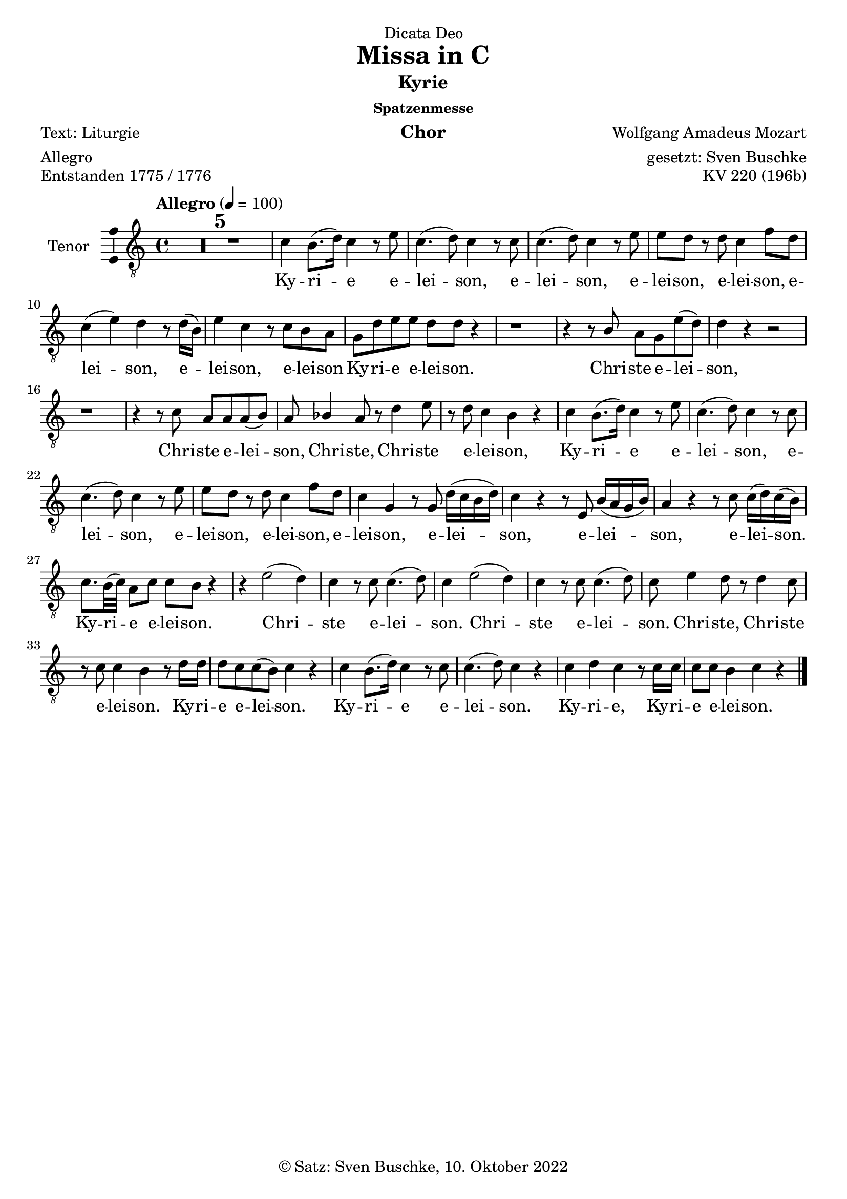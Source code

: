 \version "2.22.2"
\language "english"

\header {
  dedication = "Dicata Deo"
  title = "Missa in C"
  subtitle = "Kyrie"
  subsubtitle = "Spatzenmesse"
  instrument = "Chor"
  composer = "Wolfgang Amadeus Mozart"
  arranger = "gesetzt: Sven Buschke"
  poet = "Text: Liturgie"
  meter = "Allegro"
  piece = "Entstanden 1775 / 1776"
  opus = "KV 220 (196b)"
  copyright = "© Satz: Sven Buschke, 10. Oktober 2022"
  tagline = "Rock me Amadeus"
}

\paper {
  #(set-paper-size "a4")
}

\layout {
  \context {
    \Voice
    \consists "Melody_engraver"
    \override Stem #'neutral-direction = #'()
  }
}

global = {
  \compressEmptyMeasures
  \key c \major
  \time 4/4
  \tempo "Allegro" 4=100
}

%%%%%%%%%%%%%%%%%%%%%%%%%%%%%%%%%%%%%%%%%%%%%%%%%%%%%%%%%%%%%%%%%%%%%%%%%%%%%%%%%%%
%%%%%%%%%%%%%%%%%%%%%%%%%%%%%%%%%%%%%%%%%%%%%%%%%%%%%%%%%%%%%%%%%%%%%%%%%%%%%%%%%%%
%%%%%%%%%%%%%%%%%%%%%%%%%%%%%%%%%%%%%%%%%%%%%%%%%%%%%%%%%%%%%%%%%%%%%%%%%%%%%%%%%%%
%                                      1. Kyrie
%%%%%%%%%%%%%%%%%%%%%%%%%%%%%%%%%%%%%%%%%%%%%%%%%%%%%%%%%%%%%%%%%%%%%%%%%%%%%%%%%%%
%%%%%%%%%%%%%%%%%%%%%%%%%%%%%%%%%%%%%%%%%%%%%%%%%%%%%%%%%%%%%%%%%%%%%%%%%%%%%%%%%%%
%%%%%%%%%%%%%%%%%%%%%%%%%%%%%%%%%%%%%%%%%%%%%%%%%%%%%%%%%%%%%%%%%%%%%%%%%%%%%%%%%%%

globalA = {
  \compressEmptyMeasures
  \key c \major
  \time 4/4
  \tempo "Allegro" 4=100
}

scoreATrumpetBb = \relative c'' {
  \globalA
  \transposition bf
  % Music follows here.

}

scoreATimpani = \relative c {
  \globalA
  % Music follows here.

}

scoreATromboneI = \relative c {
  \globalA
  % Music follows here.

}

scoreATromboneII = \relative c {
  \globalA
  % Music follows here.

}

scoreATromboneIII = \relative c {
  \globalA
  % Music follows here.

}

scoreAViolinI = \relative c'' {
  \globalA
  % Music follows here.

}

scoreAViolinII = \relative c'' {
  \globalA
  % Music follows here.

}

scoreASoprano = \relative c'' {
  \globalA
  % Music follows here.

}

scoreAAlto = \relative c' {
  \globalA
  % Music follows here.

}

scoreATenor = \relative c' {
  \globalA
  % Music follows here.

  R1*5|

  c4 b8.( d16) c4 r8 e|
  c4.( d8) c4 r8 c|
  c4.( d8) c4 r8 e|
  e d r d c4 f8 d|
  c4( e) d r8 d16( b)|
  e4 c r8 c b a|
  g d' e e d d r4|
  r1|
  r4 r8 b a g e'( d)|
  d4 r r2|
  r1|
  r4 r8 c a a a( b)|
  a bf4 a8 r d4 e8|
  r d c4 b r|
  c b8.( d16) c4 r8 e|
  c4.( d8) c4 r8 c|
  c4.( d8) c4 r8 e|
  e d r d c4 f8 d|
  c4 g r8 g d'16( c b d)|
  c4 r r8 e,8 b'16( a g b)|
  a4 r r8 c c16( d) c( b)|
  c8. b32( c) a8 c c b r4|
  r e2( d4)|
  c r8 c c4.( d8)|
  c4 e2(d4)|
  c4 r8 c c4.( d8)|
  c e4 d8 r d4 c8|
  r8 c c4 b r8 d16 d|
  d8 c c( b) c4 r|
  c4 b8.( d16) c4 r8 c|
  c4.( d8) c4 r|
  c d c r8 c16 c|
  c8 c b4 c r|
  \bar "|."
}

scoreABass = \relative c {
  \globalA
  % Music follows here.

}

scoreASopranoVerse = \lyricmode {
  % Lyrics follow here.

}

scoreAAltoVerse = \lyricmode {
  % Lyrics follow here.

}

scoreATenorVerse = \lyricmode {
  % Lyrics follow here.
  Ky -- ri -- e e -- lei -- son,
  e -- lei -- son, e -- lei -- son,
  e -- lei -- son, e -- lei -- son,
  e -- lei -- son, e -- lei -- son
  Ky -- ri -- e e -- lei -- son.
  Chri -- ste e -- lei -- son, Chri -- ste e -- lei -- son, 
  Chri -- ste, Chri -- ste e -- lei -- son, 
  Ky -- ri -- e e -- lei -- son, e -- lei -- son, e -- lei -- son, e -- lei -- son, e -- lei -- son,
  e -- lei -- son, e -- lei -- son,
  e -- lei -- son.
  Ky -- ri -- e e -- lei -- son.
  Chri -- ste e -- lei -- son.
  Chri -- ste e -- lei -- son.
  Chri -- ste, Chri -- ste e -- lei -- son.
  Ky -- ri -- e e -- lei -- son.
  Ky -- ri -- e e -- lei -- son.
  Ky -- ri -- e, Ky -- ri -- e e -- lei -- son.
}

scoreABassVerse = \lyricmode {
  % Lyrics follow here.

}

scoreAPianoReduction = \new PianoStaff \with {
  fontSize = #-1
  \override StaffSymbol #'staff-space = #(magstep -1)
} <<
  \new Staff \with {
    \consists "Mark_engraver"
    \consists "Metronome_mark_engraver"
    \remove "Staff_performer"
  } {
    #(set-accidental-style 'piano)
    <<
      \scoreASoprano \\
      \scoreAAlto
    >>
  }
  \new Staff \with {
    \remove "Staff_performer"
  } {
    \clef bass
    #(set-accidental-style 'piano)
    <<
      \scoreATenor \\
      \scoreABass
    >>
  }
>>

scoreARehearsalMidi = #
(define-music-function
 (parser location name midiInstrument lyrics) (string? string? ly:music?)
 #{
   \unfoldRepeats <<
     \new Staff = "soprano" \new Voice = "soprano" { \scoreASoprano }
     \new Staff = "alto" \new Voice = "alto" { \scoreAAlto }
     \new Staff = "tenor" \new Voice = "tenor" { \scoreATenor }
     \new Staff = "bass" \new Voice = "bass" { \scoreABass }
     \context Staff = $name {
       \set Score.midiMinimumVolume = #0.5
       \set Score.midiMaximumVolume = #0.5
       \set Score.tempoWholesPerMinute = #(ly:make-moment 100 4)
       \set Staff.midiMinimumVolume = #0.8
       \set Staff.midiMaximumVolume = #1.0
       \set Staff.midiInstrument = $midiInstrument
     }
     \new Lyrics \with {
       alignBelowContext = $name
     } \lyricsto $name $lyrics
   >>
 #})

claveA = {\new DrumStaff <<
  \drummode {\globalA
    << {
         hh8 cl hh cl hh cl hh cl
    } \\ {
      bd4 sn4 sn4 sn4
    } >>
  }
>>
}

scoreAChoirPart = <<
    \new Staff \with {
      midiInstrument = "choir aahs"
      instrumentName = "Tenor"
      \consists "Ambitus_engraver"
    } { \clef "treble_8" \scoreATenor }
    \addlyrics { \scoreATenorVerse }
>>

\bookpart {
  \score {
%    {
%      \claveA
      \scoreAChoirPart
%    }
    \layout { }
%    \midi { }
  }
  \score {
    {
      \claveA
      \scoreAChoirPart
    }
%    \layout { }
    \midi { }
  }
}

% Rehearsal MIDI files:
\book {
  \bookOutputSuffix "soprano"
  \score {
    \scoreARehearsalMidi "soprano" "soprano sax" \scoreASopranoVerse
    \midi { }
  }
}

\book {
  \bookOutputSuffix "alto"
  \score {
    \scoreARehearsalMidi "alto" "soprano sax" \scoreAAltoVerse
    \midi { }
  }
}

\book {
  \bookOutputSuffix "tenor"
  \score {
    \scoreARehearsalMidi "tenor" "tenor sax" \scoreATenorVerse
    \midi { }
  }
}

\book {
  \bookOutputSuffix "bass"
  \score {
    \scoreARehearsalMidi "bass" "tenor sax" \scoreABassVerse
    \midi { }
  }
}

%%%%%%%%%%%%%%%%%%%%%%%%%%%%%%%%%%%%%%%%%%%%%%%%%%%%%%%%%%%%%%%%%%%%%%%%%%%%%%%%%%%
%%%%%%%%%%%%%%%%%%%%%%%%%%%%%%%%%%%%%%%%%%%%%%%%%%%%%%%%%%%%%%%%%%%%%%%%%%%%%%%%%%%
%%%%%%%%%%%%%%%%%%%%%%%%%%%%%%%%%%%%%%%%%%%%%%%%%%%%%%%%%%%%%%%%%%%%%%%%%%%%%%%%%%%
%                                      2. Gloria
%%%%%%%%%%%%%%%%%%%%%%%%%%%%%%%%%%%%%%%%%%%%%%%%%%%%%%%%%%%%%%%%%%%%%%%%%%%%%%%%%%%
%%%%%%%%%%%%%%%%%%%%%%%%%%%%%%%%%%%%%%%%%%%%%%%%%%%%%%%%%%%%%%%%%%%%%%%%%%%%%%%%%%%
%%%%%%%%%%%%%%%%%%%%%%%%%%%%%%%%%%%%%%%%%%%%%%%%%%%%%%%%%%%%%%%%%%%%%%%%%%%%%%%%%%%

globalB = {
  \compressEmptyMeasures
  \key c \major
  \time 3/4
  \tempo "Allegro" 4=100
}


scoreBTrumpetBb = \relative c'' {
  \globalB
  \transposition bf
  % Music follows here.

}

scoreBTimpani = \relative c {
  \globalB
  % Music follows here.

}

scoreBTromboneI = \relative c {
  \globalB
  % Music follows here.

}

scoreBTromboneII = \relative c {
  \globalB
  % Music follows here.

}

scoreBTromboneIII = \relative c {
  \globalB
  % Music follows here.

}

scoreBViolinI = \relative c'' {
  \globalB
  % Music follows here.

}

scoreBViolinII = \relative c'' {
  \globalB
  % Music follows here.

}

scoreBSoprano = \relative c'' {
  \globalB
  % Music follows here.

}

scoreBAlto = \relative c' {
  \globalB
  % Music follows here.

}

scoreBTenor = \relative c' {
  \globalB
  % Music follows here.
  e2 e4|
  b2 f'4|
  e r r|
  a,( b) b|
  c8. b16 c4 r|
  c2 c4|
  c4.( g8) c( e)|
  e2( d4)|
  c r r
  R2.*8
  a4. 8 4|
  d4. 8 4|
  d b r|
  c2 b4|
  a d d|
  g,8 b e4( d)|
  d r r|
  R2.*14
  r4 r e
  a,2.|
  g4 r e'|
  c2.|
  b4 r r|
  b ds e|
  e ds r|
  r b\p fs|
  g fs r|
  r a e|
  f e r|
  r d g|
  e2 b'4~|
  b a2|
  a4 r d\f|
  g,2.|
  f4 r d'|
  g,2.|
  g4 r r|
  b c d|
  c c r|
  r2.|
  a4. 8 4|
  r2.|
  b4. 8 4|
  r c4.\p g8|
  4. bf8 4~|
  8 8 a2|
  g4 r d'\f|
  bf2.|
  4 r bf|
  b2~ 8. 16|
  c4 r r|
  c4 8. 16 4|
  4 b r|
  r g\p d|
  ef d r|
  r c' g|
  af g r|
  bf2 4|
  af2 c4|
  ef2.|
  d4 r r|
  R2.*12
  e4\f 4 4|
  b4. f'8 8 8|
  e4. c8 4|
  2 4|
  4.(g8) c(e)|
  2(d4)|
  c r b|
  c r g|
  a r e'|
  d e(d)|
  c r r|
  r2.|
  r4 c c8( f)|
  e( d c b c d)|
  e4 r r|
  d b r|
  b b r|
  b b r|
  c8 8 4( b)|
  c r r
  \bar "|."
}

scoreBBass = \relative c {
  \globalB
  % Music follows here.

}

scoreBSopranoVerse = \lyricmode {
  % Lyrics follow here.

}

scoreBAltoVerse = \lyricmode {
  % Lyrics follow here.

}

scoreBTenorVerse = \lyricmode {
  % Lyrics follow here.
  Et in ter -- ra pax, pax ho -- mi -- ni -- bus bo -- nae vo -- lun -- ta -- tis.
  Gra -- ti -- as a -- gi -- mus ti -- bi pro -- pter ma -- gnam glo -- ri -- am tu -- am.
  Qui tol -- lis pec -- ca -- ta, pec -- ca -- ta, mun -- di, mi -- se -- re -- re, mi -- se -- re -- re, mi -- se -- re -- re no -- bis.
  Qui tol -- lis pec -- ca -- ta, pec -- ca -- ta  mun -- di,
  sus -- ci -- pe, sus -- ci -- pe de -- pre -- ca -- ti -- o -- nem no -- stram.
  Qui se -- des ad dex -- te -- ram, ad dex -- te -- ram Pa -- tris, mi -- se -- re, mi -- se -- re -- re -- re,
  mi -- se -- re -- re no -- bis.  
  Cum Sanc -- to Spi -- ri -- tu:
  in glo -- ri -- a De -- i Pa -- tris. A -- men,
  a -- men, a -- men, a -- men,
  a -- men,
  a -- men,
  a -- men,
  a -- men,
  a -- men,
  a -- men,
  a -- men,
  a -- men.
}

scoreBBassVerse = \lyricmode {
  % Lyrics follow here.

}

scoreBPianoReduction = \new PianoStaff \with {
  fontSize = #-1
  \override StaffSymbol #'staff-space = #(magstep -1)
} <<
  \new Staff \with {
    \consists "Mark_engraver"
    \consists "Metronome_mark_engraver"
    \remove "Staff_performer"
  } {
    #(set-accidental-style 'piano)
    <<
      \scoreBSoprano \\
      \scoreBAlto
    >>
  }
  \new Staff \with {
    \remove "Staff_performer"
  } {
    \clef bass
    #(set-accidental-style 'piano)
    <<
      \scoreBTenor \\
      \scoreBBass
    >>
  }
>>

scoreBRehearsalMidi = #
(define-music-function
 (parser location name midiInstrument lyrics) (string? string? ly:music?)
 #{
   \unfoldRepeats <<
     \new Staff = "soprano" \new Voice = "soprano" { \scoreBSoprano }
     \new Staff = "alto" \new Voice = "alto" { \scoreBAlto }
     \new Staff = "tenor" \new Voice = "tenor" { \scoreBTenor }
     \new Staff = "bass" \new Voice = "bass" { \scoreBBass }
     \context Staff = $name {
       \set Score.midiMinimumVolume = #0.5
       \set Score.midiMaximumVolume = #0.5
       \set Score.tempoWholesPerMinute = #(ly:make-moment 100 4)
       \set Staff.midiMinimumVolume = #0.8
       \set Staff.midiMaximumVolume = #1.0
       \set Staff.midiInstrument = $midiInstrument
     }
     \new Lyrics \with {
       alignBelowContext = $name
     } \lyricsto $name $lyrics
   >>
 #})

scoreBBcMusic = \relative c {
  \globalB
  % Music follows here.

}

scoreBBcFigures = \figuremode {
  \globalB
  \override Staff.BassFigureAlignmentPositioning #'direction = #DOWN
  % Figures follow here.

}

scoreBFigBass = \figuremode {
  \globalB
  % Figures follow here.

}

scoreBTrumpetBbPart = \new Staff \with {
  instrumentName = "Trompete in B"
  midiInstrument = "trumpet"
} \scoreBTrumpetBb

scoreBTimpaniPart = \new Staff \with {
  instrumentName = "Pauken"
  midiInstrument = "timpani"
} { \clef bass \scoreBTimpani }

scoreBTromboneIPart = \new Staff \with {
  instrumentName = "Posaune I"
  midiInstrument = "trombone"
} { \clef bass \scoreBTromboneI }

scoreBTromboneIIPart = \new Staff \with {
  instrumentName = "Posaune II"
  midiInstrument = "trombone"
} { \clef bass \scoreBTromboneII }

scoreBTromboneIIIPart = \new Staff \with {
  instrumentName = "Posaune III"
  midiInstrument = "trombone"
} { \clef bass \scoreBTromboneIII }

scoreBViolinIPart = \new Staff \with {
  instrumentName = "Violine I"
  midiInstrument = "violin"
} \scoreBViolinI

scoreBViolinIIPart = \new Staff \with {
  instrumentName = "Violine II"
  midiInstrument = "violin"
} \scoreBViolinII

scoreBChoirPart = <<
%   \new ChoirStaff <<
%     \new Staff \with {
%       midiInstrument = "choir aahs"
%       instrumentName = "Sopran"
%       \consists "Ambitus_engraver"
%     } { \scoreBSoprano }
%     \addlyrics { \scoreBSopranoVerse }
%     \new Staff \with {
%       midiInstrument = "choir aahs"
%       instrumentName = "Alt"
%       \consists "Ambitus_engraver"
%     } { \scoreBAlto }
%     \addlyrics { \scoreBAltoVerse }
    \new Staff \with {
      midiInstrument = "choir aahs"
      instrumentName = "Tenor"
      \consists "Ambitus_engraver"
    } { \clef "treble_8" \scoreBTenor }
    \addlyrics { \scoreBTenorVerse }
%     \new Staff \with {
%       midiInstrument = "choir aahs"
%       instrumentName = "Bass"
%       \consists "Ambitus_engraver"
%     } { \clef bass \scoreBBass }
%     \addlyrics { \scoreBBassVerse }
%   >>
%   \scoreBPianoReduction
>>

scoreBBassoContinuoPart = <<
  \new Staff \with {
    instrumentName = "Basso Continuo"
    midiInstrument = "cello"
  } { \clef bass \scoreBBcMusic }
  \new FiguredBass \scoreBBcFigures
>>

scoreBBassFiguresPart = \new FiguredBass \scoreBFigBass

claveB = {\new DrumStaff <<
  \drummode {\globalB
    << {
         hh8 cl hh cl hh cl
    } \\ {
      bd4 sn4 sn4 
    } >>
  }
>>
}

\bookpart {
\header {
  subtitle = "Gloria"
  meter = "ABC"
}
  \score {
%    {
%      \claveB
    <<
%       \scoreBTrumpetBbPart
%       \scoreBTimpaniPart
%       \scoreBTromboneIPart
%       \scoreBTromboneIIPart
%       \scoreBTromboneIIIPart
%       \scoreBViolinIPart
%       \scoreBViolinIIPart
      \scoreBChoirPart
%       \scoreBBassoContinuoPart
%       \scoreBBassFiguresPart
    >>
%    }
    \layout { }
%    \midi { }
  }
  \score {
    {
      \claveB
    <<
%       \scoreBTrumpetBbPart
%       \scoreBTimpaniPart
%       \scoreBTromboneIPart
%       \scoreBTromboneIIPart
%       \scoreBTromboneIIIPart
%       \scoreBViolinIPart
%       \scoreBViolinIIPart
      \scoreBChoirPart
%       \scoreBBassoContinuoPart
%       \scoreBBassFiguresPart
    >>
    }
%    \layout { }
    \midi { }
  }
}

% Rehearsal MIDI files:
\book {
  \bookOutputSuffix "soprano"
  \score {
    \scoreBRehearsalMidi "soprano" "soprano sax" \scoreBSopranoVerse
    \midi { }
  }
}

\book {
  \bookOutputSuffix "alto"
  \score {
    \scoreBRehearsalMidi "alto" "soprano sax" \scoreBAltoVerse
    \midi { }
  }
}

\book {
  \bookOutputSuffix "tenor"
  \score {
    \scoreBRehearsalMidi "tenor" "tenor sax" \scoreBTenorVerse
    \midi { }
  }
}

\book {
  \bookOutputSuffix "bass"
  \score {
    \scoreBRehearsalMidi "bass" "tenor sax" \scoreBBassVerse
    \midi { }
  }
}

%%%%%%%%%%%%%%%%%%%%%%%%%%%%%%%%%%%%%%%%%%%%%%%%%%%%%%%%%%%%%%%%%%%%%%%%%%%%%%%%%%%
%%%%%%%%%%%%%%%%%%%%%%%%%%%%%%%%%%%%%%%%%%%%%%%%%%%%%%%%%%%%%%%%%%%%%%%%%%%%%%%%%%%
%%%%%%%%%%%%%%%%%%%%%%%%%%%%%%%%%%%%%%%%%%%%%%%%%%%%%%%%%%%%%%%%%%%%%%%%%%%%%%%%%%%
%                                      3. Credo
%%%%%%%%%%%%%%%%%%%%%%%%%%%%%%%%%%%%%%%%%%%%%%%%%%%%%%%%%%%%%%%%%%%%%%%%%%%%%%%%%%%
%%%%%%%%%%%%%%%%%%%%%%%%%%%%%%%%%%%%%%%%%%%%%%%%%%%%%%%%%%%%%%%%%%%%%%%%%%%%%%%%%%%
%%%%%%%%%%%%%%%%%%%%%%%%%%%%%%%%%%%%%%%%%%%%%%%%%%%%%%%%%%%%%%%%%%%%%%%%%%%%%%%%%%%

globalC = {
  \compressEmptyMeasures
  \key c \major
  \time 4/4
  \tempo "Allegro" 4=100
}

scoreCTrumpetBb = \relative c'' {
  \globalC
  \transposition bf
  % Music follows here.

}

scoreCTimpani = \relative c {
  \globalC
  % Music follows here.

}

scoreCTromboneI = \relative c {
  \globalC
  % Music follows here.

}

scoreCTromboneII = \relative c {
  \globalC
  % Music follows here.

}

scoreCTromboneIII = \relative c {
  \globalC
  % Music follows here.

}

scoreCViolinI = \relative c'' {
  \globalC
  % Music follows here.

}

scoreCViolinII = \relative c'' {
  \globalC
  % Music follows here.

}

scoreCSoprano = \relative c'' {
  \globalC
  % Music follows here.

}

scoreCAlto = \relative c' {
  \globalC
  % Music follows here.

}

scoreCTenor = \relative c' {
  \globalC
  % Music follows here.
  R1*2
  e4\f 8 8 c4 4|
  c4 e8 8 d d b4|
  c8 e c4 d r|
  r8 c4 8 d8 16 16 8. 16|
  8 4 8 8 8 8. 16|
  4 r r r|
  R1*4
  d4\f 8 8 a4 8 8|
  b 8 8 8. 16 c4 8 8|
  4 8 8 8 8 4|
  4 r r2|
  R1*2
  r2 r4 r8 c|
  4 a8 8 c8. 16 e8 8|
  a, d8 4 c8 e c4|
  d r8 b c4 b8 8|
  a4 c8 8 a f r e'|
  c a r d c4( b)|
  c r r2|
  R1*3
  r2 r4 b8\f 8|
  bf4 g c8. 16 d8 d|
  e4 e r8 d d8. 16|
  8 8 b b a4\p fs|
  e4 c' fs, g8( a)|
  b4. a8 g4 r|
  \bar "||"
  \tempo "Allegro" 4=100
  r8 e'8 8 8 c4 c|
  8 16 16 e4 d8 8 b4|
  c8 e c4 d b8 8|
  c4 e8 c d d8 4|
  4 r8 d8 8 16 16 4|
  4 r4 r8 e d8. 16|
  c8 8 8 8 b4 r8 ds|
  e8 16 16 8 b8 8 8 r4|
  e2 b4 r|
  r2 r4 as\p|
  b4. 8 4 8\f 8|
  4 8 8 c c b4|
  c r c r|
  d r8 b c c b4|
  c4 r4 r2|
  R1*7
  r4 r8 d8 4 a|
  gs b r8 b d d|
  c8. 16 4 r8 c c c|
  8. a16 8 8 b8. e16 4|
  r8 e8 8. 16 4 r8 e|
  d8 8 4 4 r|
  r8 c4 8 8 d e d|
  c e c4 d r|
  r8 c4 8 d4 4|
  8. 16 8 8 8 b8 r4|
  d2\p c|
  c b4 r|
  r8 g\f e'4 c 8 8 8 8|
  8. 16 g4 d' d|
  c8 e c4 d r8 b|
  c4 r8 b a4 r8 c(|
  a) f r e'( c )a d4|
  c b c d8 d|
  c4(b) c b|
  c d e r
  \bar "|."
}

scoreCBass = \relative c {
  \globalC
  % Music follows here.

}

scoreCSopranoVerse = \lyricmode {
  % Lyrics follow here.

}

scoreCAltoVerse = \lyricmode {
  % Lyrics follow here.

}

scoreCTenorVerse = \lyricmode {
  % Lyrics follow here.
  Pa -- trem om -- ni -- po -- ten -- tem, fac -- to -- rem cae -- li et ter -- rae,
  vi -- si -- bi -- li -- um om -- ni -- um et in -- vi -- si -- bi -- li -- um.
    
  De -- um de De -- o, Lu -- men de Lu -- mi -- ne,
  De -- um ver -- um de De -- o ve -- ro,
  
  Qui prop -- ter nos ho -- mi -- nes et pro -- pter no -- stram sa -- lu -- tem
  de -- scen -- dit
  de -- scen -- dit 
  de -- scen -- dit 
  de -- scen -- dit 
  de cae -- lis.
  
  Cru -- ci -- fi -- xus et -- i -- am pro no -- bis, sub Pon -- ti -- o Pi -- la -- to pas -- sus,
  pas -- sus 
  et se -- pul -- tus est.

  Et re -- sur -- re -- xit ter -- ti -- a di -- e, se -- cun -- dum Scrip -- tu -- ras.

  Et a -- scen -- dit in cae -- lum,
  se -- det ad dex -- te -- ram Pa -- tris.
  
  Et i -- te -- rum ven -- tu -- rus est cum glo -- ri -- a, iu -- di -- ca -- re vi -- vos et mor -- tu -- os,
  cu -- ius reg -- ni non e -- rit fi -- nis,
  non, non, non e -- rit fi -- nis.
  
  Et un -- am, san -- ctam,
  san -- ctam
  ca -- tho -- li -- cam et a -- po -- sto -- li -- cam Ec -- cle -- si -- am.
  
  Con -- fi -- te -- or un -- um bap -- ti -- sma in re -- mis -- si -- o -- nem pec -- ca -- to -- rum.
  Et ex -- spec -- to re -- sur -- rec -- ti -- o -- nem mor -- tu -- o -- rum.

  Et vit -- am ven -- tu -- ri sae -- cu -- li.
  
  A -- men,
  a -- men,
  a -- men,
  a -- men,
  a -- men,
  a -- men,
  a -- men,
  a -- men,
  a -- men,
  a -- men,
  a -- men,
  a -- men,
  a -- men.
}

scoreCBassVerse = \lyricmode {
  % Lyrics follow here.

}

scoreCPianoReduction = \new PianoStaff \with {
  fontSize = #-1
  \override StaffSymbol #'staff-space = #(magstep -1)
} <<
  \new Staff \with {
    \consists "Mark_engraver"
    \consists "Metronome_mark_engraver"
    \remove "Staff_performer"
  } {
    #(set-accidental-style 'piano)
    <<
      \scoreCSoprano \\
      \scoreCAlto
    >>
  }
  \new Staff \with {
    \remove "Staff_performer"
  } {
    \clef bass
    #(set-accidental-style 'piano)
    <<
      \scoreCTenor \\
      \scoreCBass
    >>
  }
>>

scoreCRehearsalMidi = #
(define-music-function
 (parser location name midiInstrument lyrics) (string? string? ly:music?)
 #{
   \unfoldRepeats <<
     \new Staff = "soprano" \new Voice = "soprano" { \scoreCSoprano }
     \new Staff = "alto" \new Voice = "alto" { \scoreCAlto }
     \new Staff = "tenor" \new Voice = "tenor" { \scoreCTenor }
     \new Staff = "bass" \new Voice = "bass" { \scoreCBass }
     \context Staff = $name {
       \set Score.midiMinimumVolume = #0.5
       \set Score.midiMaximumVolume = #0.5
       \set Score.tempoWholesPerMinute = #(ly:make-moment 100 4)
       \set Staff.midiMinimumVolume = #0.8
       \set Staff.midiMaximumVolume = #1.0
       \set Staff.midiInstrument = $midiInstrument
     }
     \new Lyrics \with {
       alignBelowContext = $name
     } \lyricsto $name $lyrics
   >>
 #})

scoreCBcMusic = \relative c {
  \global
  % Music follows here.

}

scoreCBcFigures = \figuremode {
  \globalC
  \override Staff.BassFigureAlignmentPositioning #'direction = #DOWN
  % Figures follow here.

}

scoreCFigBass = \figuremode {
  \globalC
  % Figures follow here.

}

scoreCTrumpetBbPart = \new Staff \with {
  instrumentName = "Trompete in B"
  midiInstrument = "trumpet"
} \scoreCTrumpetBb

scoreCTimpaniPart = \new Staff \with {
  instrumentName = "Pauken"
  midiInstrument = "timpani"
} { \clef bass \scoreCTimpani }

scoreCTromboneIPart = \new Staff \with {
  instrumentName = "Posaune I"
  midiInstrument = "trombone"
} { \clef bass \scoreCTromboneI }

scoreCTromboneIIPart = \new Staff \with {
  instrumentName = "Posaune II"
  midiInstrument = "trombone"
} { \clef bass \scoreCTromboneII }

scoreCTromboneIIIPart = \new Staff \with {
  instrumentName = "Posaune III"
  midiInstrument = "trombone"
} { \clef bass \scoreCTromboneIII }

scoreCViolinIPart = \new Staff \with {
  instrumentName = "Violine I"
  midiInstrument = "violin"
} \scoreCViolinI

scoreCViolinIIPart = \new Staff \with {
  instrumentName = "Violine II"
  midiInstrument = "violin"
} \scoreCViolinII

scoreCChoirPart = <<
%   \new ChoirStaff <<
%     \new Staff \with {
%       midiInstrument = "choir aahs"
%       instrumentName = "Sopran"
%       \consists "Ambitus_engraver"
%     } { \scoreCSoprano }
%     \addlyrics { \scoreCSopranoVerse }
%     \new Staff \with {
%       midiInstrument = "choir aahs"
%       instrumentName = "Alt"
%       \consists "Ambitus_engraver"
%     } { \scoreCAlto }
%     \addlyrics { \scoreCAltoVerse }
    \new Staff \with {
      midiInstrument = "choir aahs"
      instrumentName = "Tenor"
      \consists "Ambitus_engraver"
    } { \clef "treble_8" \scoreCTenor }
    \addlyrics { \scoreCTenorVerse }
%     \new Staff \with {
%       midiInstrument = "choir aahs"
%       instrumentName = "Bass"
%       \consists "Ambitus_engraver"
%     } { \clef bass \scoreCBass }
%     \addlyrics { \scoreCBassVerse }
%   >>
%   \scoreCPianoReduction
>>

scoreCBassoContinuoPart = <<
  \new Staff \with {
    instrumentName = "Basso Continuo"
    midiInstrument = "cello"
  } { \clef bass \scoreCBcMusic }
  \new FiguredBass \scoreCBcFigures
>>

scoreCBassFiguresPart = \new FiguredBass \scoreCFigBass

claveC = {\new DrumStaff <<
  \drummode {\globalC
    << {
         hh8 cl hh cl hh cl hh cl
    } \\ {
      bd4 sn4 sn4 sn
    } >>
  }
>>
}

\bookpart {
\header {
  subtitle = "Credo"
  meter = "ABC"
}
  \score {
%    {
%      \claveC
    <<
%       \scoreCTrumpetBbPart
%       \scoreCTimpaniPart
%       \scoreCTromboneIPart
%       \scoreCTromboneIIPart
%       \scoreCTromboneIIIPart
%       \scoreCViolinIPart
%       \scoreCViolinIIPart
      \scoreCChoirPart
%       \scoreCBassoContinuoPart
%       \scoreCBassFiguresPart
    >>
%    }
    \layout { }
%    \midi { }
  }
  \score {
    {
      \claveC
    <<
%       \scoreCTrumpetBbPart
%       \scoreCTimpaniPart
%       \scoreCTromboneIPart
%       \scoreCTromboneIIPart
%       \scoreCTromboneIIIPart
%       \scoreCViolinIPart
%       \scoreCViolinIIPart
      \scoreCChoirPart
%       \scoreCBassoContinuoPart
%       \scoreCBassFiguresPart
    >>
    }
%    \layout { }
    \midi { }
  }
}

% Rehearsal MIDI files:
\book {
  \bookOutputSuffix "soprano"
  \score {
    \scoreCRehearsalMidi "soprano" "soprano sax" \scoreCSopranoVerse
    \midi { }
  }
}

\book {
  \bookOutputSuffix "alto"
  \score {
    \scoreCRehearsalMidi "alto" "soprano sax" \scoreCAltoVerse
    \midi { }
  }
}

\book {
  \bookOutputSuffix "tenor"
  \score {
    \scoreCRehearsalMidi "tenor" "tenor sax" \scoreCTenorVerse
    \midi { }
  }
}

\book {
  \bookOutputSuffix "bass"
  \score {
    \scoreCRehearsalMidi "bass" "tenor sax" \scoreCBassVerse
    \midi { }
  }
}

%%%%%%%%%%%%%%%%%%%%%%%%%%%%%%%%%%%%%%%%%%%%%%%%%%%%%%%%%%%%%%%%%%%%%%%%%%%%%%%%%%%
%%%%%%%%%%%%%%%%%%%%%%%%%%%%%%%%%%%%%%%%%%%%%%%%%%%%%%%%%%%%%%%%%%%%%%%%%%%%%%%%%%%
%%%%%%%%%%%%%%%%%%%%%%%%%%%%%%%%%%%%%%%%%%%%%%%%%%%%%%%%%%%%%%%%%%%%%%%%%%%%%%%%%%%
%                                      4. Sanctus
%%%%%%%%%%%%%%%%%%%%%%%%%%%%%%%%%%%%%%%%%%%%%%%%%%%%%%%%%%%%%%%%%%%%%%%%%%%%%%%%%%%
%%%%%%%%%%%%%%%%%%%%%%%%%%%%%%%%%%%%%%%%%%%%%%%%%%%%%%%%%%%%%%%%%%%%%%%%%%%%%%%%%%%
%%%%%%%%%%%%%%%%%%%%%%%%%%%%%%%%%%%%%%%%%%%%%%%%%%%%%%%%%%%%%%%%%%%%%%%%%%%%%%%%%%%

globalD = {
  \compressEmptyMeasures
  \key c \major
  \time 3/4
  \tempo "Andante" 4=60
}


scoreDTrumpetBb = \relative c'' {
  \globalD
  \transposition bf
  % Music follows here.

}

scoreDTimpani = \relative c {
  \globalD
  % Music follows here.

}

scoreDTromboneI = \relative c {
  \globalD
  % Music follows here.

}

scoreDTromboneII = \relative c {
  \globalD
  % Music follows here.

}

scoreDTromboneIII = \relative c {
  \globalD
  % Music follows here.

}

scoreDViolinI = \relative c'' {
  \globalD
  % Music follows here.

}

scoreDViolinII = \relative c'' {
  \globalD
  % Music follows here.

}

scoreDSoprano = \relative c'' {
  \globalD
  % Music follows here.

}

scoreDAlto = \relative c' {
  \globalD
  % Music follows here.

}

scoreDTenor = \relative c' {
  \globalD
  % Music follows here.
  r4 c b|
  r d c|
  r c c|
  g4. 8 4|
  4. e'8 c4|
  d2 c4|
  8. 16 b4 r\fermata
  \bar "||"
  \time 4/4
  \tempo "Allegro" 4=100
  r2 c4 d8 b|
  c4 f8 e16( d) e8 c r4|
  r2 r8 c d b|
  c8. 16 f4
  e8 d r4|
  r4 r8 b d4 c8 r|
  r4 b8 b d4 c8 8|
  8. 16 8 8 4 4|
  d8 c c( b) c4 r8 g\p|
  a a r a g g r g\f|
  a a r a g g r4|
  d'8 c c(b) c4 r|
  r4 r8 b d4 d|
  c8 c b4 c r
  \bar "|."
}

scoreDBass = \relative c {
  \globalD
  % Music follows here.

}

scoreDSopranoVerse = \lyricmode {
  % Lyrics follow here.

}

scoreDAltoVerse = \lyricmode {
  % Lyrics follow here.

}

scoreDTenorVerse = \lyricmode {
  % Lyrics follow here.
  Sanc -- tus, sanc -- tus, sanc -- tus Do -- mi -- nus, Do -- mi -- nus De -- us Sa -- ba -- oth.
  Ple -- ni sunt cae -- li et ter -- ra,
  ple -- ni sunt
  glo -- ri -- a tu -- a.
  Ho -- san -- na in ex -- cel -- sis.
  Ho -- san -- na in ex -- cel -- sis,
  in ex -- cel -- sis,
  Ho -- san -- na, ho -- san -- na, ho -- san -- na
  ho -- san -- na in ex -- cel -- sis.
  Ho -- san -- na in ex -- cel -- sis.
}

scoreDBassVerse = \lyricmode {
  % Lyrics follow here.

}

scoreDPianoReduction = \new PianoStaff \with {
  fontSize = #-1
  \override StaffSymbol #'staff-space = #(magstep -1)
} <<
  \new Staff \with {
    \consists "Mark_engraver"
    \consists "Metronome_mark_engraver"
    \remove "Staff_performer"
  } {
    #(set-accidental-style 'piano)
    <<
      \scoreDSoprano \\
      \scoreDAlto
    >>
  }
  \new Staff \with {
    \remove "Staff_performer"
  } {
    \clef bass
    #(set-accidental-style 'piano)
    <<
      \scoreDTenor \\
      \scoreDBass
    >>
  }
>>

scoreDRehearsalMidi = #
(define-music-function
 (parser location name midiInstrument lyrics) (string? string? ly:music?)
 #{
   \unfoldRepeats <<
     \new Staff = "soprano" \new Voice = "soprano" { \scoreDSoprano }
     \new Staff = "alto" \new Voice = "alto" { \scoreDAlto }
     \new Staff = "tenor" \new Voice = "tenor" { \scoreDTenor }
     \new Staff = "bass" \new Voice = "bass" { \scoreDBass }
     \context Staff = $name {
       \set Score.midiMinimumVolume = #0.5
       \set Score.midiMaximumVolume = #0.5
       \set Score.tempoWholesPerMinute = #(ly:make-moment 100 4)
       \set Staff.midiMinimumVolume = #0.8
       \set Staff.midiMaximumVolume = #1.0
       \set Staff.midiInstrument = $midiInstrument
     }
     \new Lyrics \with {
       alignBelowContext = $name
     } \lyricsto $name $lyrics
   >>
 #})

scoreDBcMusic = \relative c {
  \globalD
  % Music follows here.

}

scoreDBcFigures = \figuremode {
  \globalD
  \override Staff.BassFigureAlignmentPositioning #'direction = #DOWN
  % Figures follow here.

}

scoreDFigBass = \figuremode {
  \globalD
  % Figures follow here.

}

scoreDTrumpetBbPart = \new Staff \with {
  instrumentName = "Trompete in B"
  midiInstrument = "trumpet"
} \scoreDTrumpetBb

scoreDTimpaniPart = \new Staff \with {
  instrumentName = "Pauken"
  midiInstrument = "timpani"
} { \clef bass \scoreDTimpani }

scoreDTromboneIPart = \new Staff \with {
  instrumentName = "Posaune I"
  midiInstrument = "trombone"
} { \clef bass \scoreDTromboneI }

scoreDTromboneIIPart = \new Staff \with {
  instrumentName = "Posaune II"
  midiInstrument = "trombone"
} { \clef bass \scoreDTromboneII }

scoreDTromboneIIIPart = \new Staff \with {
  instrumentName = "Posaune III"
  midiInstrument = "trombone"
} { \clef bass \scoreDTromboneIII }

scoreDViolinIPart = \new Staff \with {
  instrumentName = "Violine I"
  midiInstrument = "violin"
} \scoreDViolinI

scoreDViolinIIPart = \new Staff \with {
  instrumentName = "Violine II"
  midiInstrument = "violin"
} \scoreDViolinII

scoreDChoirPart = <<
%   \new ChoirStaff <<
%     \new Staff \with {
%       midiInstrument = "choir aahs"
%       instrumentName = "Sopran"
%       \consists "Ambitus_engraver"
%     } { \scoreDSoprano }
%     \addlyrics { \scoreDSopranoVerse }
%     \new Staff \with {
%       midiInstrument = "choir aahs"
%       instrumentName = "Alt"
%       \consists "Ambitus_engraver"
%     } { \scoreDAlto }
%     \addlyrics { \scoreDAltoVerse }
    \new Staff \with {
      midiInstrument = "choir aahs"
      instrumentName = "Tenor"
      \consists "Ambitus_engraver"
    } { \clef "treble_8" \scoreDTenor }
    \addlyrics { \scoreDTenorVerse }
%     \new Staff \with {
%       midiInstrument = "choir aahs"
%       instrumentName = "Bass"
%       \consists "Ambitus_engraver"
%     } { \clef bass \scoreDBass }
%     \addlyrics { \scoreDBassVerse }
%   >>
%   \scoreDPianoReduction
>>

scoreDBassoContinuoPart = <<
  \new Staff \with {
    instrumentName = "Basso Continuo"
    midiInstrument = "cello"
  } { \clef bass \scoreDBcMusic }
  \new FiguredBass \scoreDBcFigures
>>

scoreDBassFiguresPart = \new FiguredBass \scoreDFigBass

claveD = {\new DrumStaff <<
  \drummode {\globalD
    << {
         hh8 cl hh cl hh cl
    } \\ {
      bd4 sn4 sn4 
    } >>
  }
>>
}

\bookpart {
\header {
  subtitle = "Sanctus"
  meter = "ABC"
}
\score {
%  {
%    \claveD
    <<
%       \scoreDTrumpetBbPart
%       \scoreDTimpaniPart
%       \scoreDTromboneIPart
%       \scoreDTromboneIIPart
%       \scoreDTromboneIIIPart
%       \scoreDViolinIPart
%       \scoreDViolinIIPart
      \scoreDChoirPart
%       \scoreDBassoContinuoPart
%       \scoreDBassFiguresPart
    >>
%  }
    \layout { }
%    \midi { }
  }
\score {
  {
    \claveD
    <<
%       \scoreDTrumpetBbPart
%       \scoreDTimpaniPart
%       \scoreDTromboneIPart
%       \scoreDTromboneIIPart
%       \scoreDTromboneIIIPart
%       \scoreDViolinIPart
%       \scoreDViolinIIPart
      \scoreDChoirPart
%       \scoreDBassoContinuoPart
%       \scoreDBassFiguresPart
    >>
  }
%    \layout { }
    \midi { }
  }
}

% Rehearsal MIDI files:
\book {
  \bookOutputSuffix "soprano"
  \score {
    \scoreDRehearsalMidi "soprano" "soprano sax" \scoreDSopranoVerse
    \midi { }
  }
}

\book {
  \bookOutputSuffix "alto"
  \score {
    \scoreDRehearsalMidi "alto" "soprano sax" \scoreDAltoVerse
    \midi { }
  }
}

\book {
  \bookOutputSuffix "tenor"
  \score {
    \scoreDRehearsalMidi "tenor" "tenor sax" \scoreDTenorVerse
    \midi { }
  }
}

\book {
  \bookOutputSuffix "bass"
  \score {
    \scoreDRehearsalMidi "bass" "tenor sax" \scoreDBassVerse
    \midi { }
  }
}

%%%%%%%%%%%%%%%%%%%%%%%%%%%%%%%%%%%%%%%%%%%%%%%%%%%%%%%%%%%%%%%%%%%%%%%%%%%%%%%%%%%
%%%%%%%%%%%%%%%%%%%%%%%%%%%%%%%%%%%%%%%%%%%%%%%%%%%%%%%%%%%%%%%%%%%%%%%%%%%%%%%%%%%
%%%%%%%%%%%%%%%%%%%%%%%%%%%%%%%%%%%%%%%%%%%%%%%%%%%%%%%%%%%%%%%%%%%%%%%%%%%%%%%%%%%
%                                      5. Benedictus
%%%%%%%%%%%%%%%%%%%%%%%%%%%%%%%%%%%%%%%%%%%%%%%%%%%%%%%%%%%%%%%%%%%%%%%%%%%%%%%%%%%
%%%%%%%%%%%%%%%%%%%%%%%%%%%%%%%%%%%%%%%%%%%%%%%%%%%%%%%%%%%%%%%%%%%%%%%%%%%%%%%%%%%
%%%%%%%%%%%%%%%%%%%%%%%%%%%%%%%%%%%%%%%%%%%%%%%%%%%%%%%%%%%%%%%%%%%%%%%%%%%%%%%%%%%

globalE = {
  \compressEmptyMeasures
  \key g \major
  \time 4/4
  \tempo "Andante" 4=62
}

scoreETrumpetBb = \relative c'' {
  \globalE
  \transposition bf
  % Music follows here.

}

scoreETimpani = \relative c {
  \globalE
  % Music follows here.

}

scoreETromboneI = \relative c {
  \globalE
  % Music follows here.

}

scoreETromboneII = \relative c {
  \globalE
  % Music follows here.

}

scoreETromboneIII = \relative c {
  \globalE
  % Music follows here.

}

scoreEViolinI = \relative c'' {
  \globalE
  % Music follows here.

}

scoreEViolinII = \relative c'' {
  \globalE
  % Music follows here.

}

scoreESoprano = \relative c'' {
  \globalE
  % Music follows here.

}

scoreEAlto = \relative c' {
  \globalE
  % Music follows here.

}

scoreETenor = \relative c' {
  \globalE
  % Music follows here.
  
  R1*32
  
  \tempo "Allegro" 4=100
  r4 r4 r4 r8 b\f|
  e8. 16 8 8 8 d r b|
  c8. 16 8 8 8 b r4|
  r4 r8 b d4 c8 r|
  r4 b8 b d4 c8 8|
  8. 16 8 8 4 4|
  d8 c c(b) c4 r8 g\p|
  a a r a g g r g\f|
  a a r a g g r4|
  d'8 c c(b) c4 r|
  r4 r8 b d4 d|
  c8 c b4 c r
  \bar "|."
}

scoreEBass = \relative c {
  \globalE
  % Music follows here.

}

scoreESopranoVerse = \lyricmode {
  % Lyrics follow here.

}

scoreEAltoVerse = \lyricmode {
  % Lyrics follow here.

}

scoreETenorVerse = \lyricmode {
  % Lyrics follow here.
  Ho -- san -- na in ex -- cel -- sis,
  Ho -- san -- na in ex -- cel -- sis,
  Ho -- san -- na in ex -- cel -- sis,
  Ho -- san -- na in ex -- cel -- sis,
  in ex -- cel -- sis
  Ho -- san -- na,
  ho -- san -- na,
  ho -- san -- na,
  ho -- san -- na in ex -- cel -- sis,
  Ho -- san -- na in ex -- cel -- sis!
}

scoreEBassVerse = \lyricmode {
  % Lyrics follow here.

}

scoreEPianoReduction = \new PianoStaff \with {
  fontSize = #-1
  \override StaffSymbol #'staff-space = #(magstep -1)
} <<
  \new Staff \with {
    \consists "Mark_engraver"
    \consists "Metronome_mark_engraver"
    \remove "Staff_performer"
  } {
    #(set-accidental-style 'piano)
    <<
      \scoreESoprano \\
      \scoreEAlto
    >>
  }
  \new Staff \with {
    \remove "Staff_performer"
  } {
    \clef bass
    #(set-accidental-style 'piano)
    <<
      \scoreETenor \\
      \scoreEBass
    >>
  }
>>

scoreERehearsalMidi = #
(define-music-function
 (parser location name midiInstrument lyrics) (string? string? ly:music?)
 #{
   \unfoldRepeats <<
     \new Staff = "soprano" \new Voice = "soprano" { \scoreESoprano }
     \new Staff = "alto" \new Voice = "alto" { \scoreEAlto }
     \new Staff = "tenor" \new Voice = "tenor" { \scoreETenor }
     \new Staff = "bass" \new Voice = "bass" { \scoreEBass }
     \context Staff = $name {
       \set Score.midiMinimumVolume = #0.5
       \set Score.midiMaximumVolume = #0.5
       \set Score.tempoWholesPerMinute = #(ly:make-moment 100 4)
       \set Staff.midiMinimumVolume = #0.8
       \set Staff.midiMaximumVolume = #1.0
       \set Staff.midiInstrument = $midiInstrument
     }
     \new Lyrics \with {
       alignBelowContext = $name
     } \lyricsto $name $lyrics
   >>
 #})

scoreEBcMusic = \relative c {
  \globalE
  % Music follows here.

}

scoreEBcFigures = \figuremode {
  \globalE
  \override Staff.BassFigureAlignmentPositioning #'direction = #DOWN
  % Figures follow here.

}

scoreEFigBass = \figuremode {
  \global
  % Figures follow here.

}

scoreETrumpetBbPart = \new Staff \with {
  instrumentName = "Trompete in B"
  midiInstrument = "trumpet"
} \scoreETrumpetBb

scoreETimpaniPart = \new Staff \with {
  instrumentName = "Pauken"
  midiInstrument = "timpani"
} { \clef bass \scoreETimpani }

scoreETromboneIPart = \new Staff \with {
  instrumentName = "Posaune I"
  midiInstrument = "trombone"
} { \clef bass \scoreETromboneI }

scoreETromboneIIPart = \new Staff \with {
  instrumentName = "Posaune II"
  midiInstrument = "trombone"
} { \clef bass \scoreETromboneII }

scoreETromboneIIIPart = \new Staff \with {
  instrumentName = "Posaune III"
  midiInstrument = "trombone"
} { \clef bass \scoreETromboneIII }

scoreEViolinIPart = \new Staff \with {
  instrumentName = "Violine I"
  midiInstrument = "violin"
} \scoreEViolinI

scoreEViolinIIPart = \new Staff \with {
  instrumentName = "Violine II"
  midiInstrument = "violin"
} \scoreEViolinII

scoreEChoirPart = <<
%   \new ChoirStaff <<
%     \new Staff \with {
%       midiInstrument = "choir aahs"
%       instrumentName = "Sopran"
%       \consists "Ambitus_engraver"
%     } { \scoreESoprano }
%     \addlyrics { \scoreESopranoVerse }
%     \new Staff \with {
%       midiInstrument = "choir aahs"
%       instrumentName = "Alt"
%       \consists "Ambitus_engraver"
%     } { \scoreEAlto }
%     \addlyrics { \scoreEAltoVerse }
    \new Staff \with {
      midiInstrument = "choir aahs"
      instrumentName = "Tenor"
      \consists "Ambitus_engraver"
    } { \clef "treble_8" \scoreETenor }
    \addlyrics { \scoreETenorVerse }
%     \new Staff \with {
%       midiInstrument = "choir aahs"
%       instrumentName = "Bass"
%       \consists "Ambitus_engraver"
%     } { \clef bass \scoreEBass }
%     \addlyrics { \scoreEBassVerse }
%   >>
%   \scoreEPianoReduction
>>

scoreEBassoContinuoPart = <<
  \new Staff \with {
    instrumentName = "Basso Continuo"
    midiInstrument = "cello"
  } { \clef bass \scoreEBcMusic }
  \new FiguredBass \scoreEBcFigures
>>

scoreEBassFiguresPart = \new FiguredBass \scoreEFigBass

claveE = {\new DrumStaff <<
  \drummode {\globalE
    << {
         hh8 cl hh cl hh cl hh cl
    } \\ {
      bd4 sn4 sn4 sn
    } >>
  }
>>
}

\bookpart {
\header {
  subtitle = "Benedictus"
  meter = "ABC"
}
\score {
%  {
%    \claveE
    <<
%       \scoreETrumpetBbPart
%       \scoreETimpaniPart
%       \scoreETromboneIPart
%       \scoreETromboneIIPart
%       \scoreETromboneIIIPart
%       \scoreEViolinIPart
%       \scoreEViolinIIPart
      \scoreEChoirPart
%       \scoreEBassoContinuoPart
%       \scoreEBassFiguresPart
    >>
%  }
    \layout { }
%    \midi { }
  }
\score {
  {
    \claveE
    <<
%       \scoreETrumpetBbPart
%       \scoreETimpaniPart
%       \scoreETromboneIPart
%       \scoreETromboneIIPart
%       \scoreETromboneIIIPart
%       \scoreEViolinIPart
%       \scoreEViolinIIPart
      \scoreEChoirPart
%       \scoreEBassoContinuoPart
%       \scoreEBassFiguresPart
    >>
  }
%    \layout { }
    \midi { }
  }
}

% Rehearsal MIDI files:
\book {
  \bookOutputSuffix "soprano"
  \score {
    \scoreERehearsalMidi "soprano" "soprano sax" \scoreESopranoVerse
    \midi { }
  }
}

\book {
  \bookOutputSuffix "alto"
  \score {
    \scoreERehearsalMidi "alto" "soprano sax" \scoreEAltoVerse
    \midi { }
  }
}

\book {
  \bookOutputSuffix "tenor"
  \score {
    \scoreERehearsalMidi "tenor" "tenor sax" \scoreETenorVerse
    \midi { }
  }
}

\book {
  \bookOutputSuffix "bass"
  \score {
    \scoreERehearsalMidi "bass" "tenor sax" \scoreEBassVerse
    \midi { }
  }
}

%%%%%%%%%%%%%%%%%%%%%%%%%%%%%%%%%%%%%%%%%%%%%%%%%%%%%%%%%%%%%%%%%%%%%%%%%%%%%%%%%%%
%%%%%%%%%%%%%%%%%%%%%%%%%%%%%%%%%%%%%%%%%%%%%%%%%%%%%%%%%%%%%%%%%%%%%%%%%%%%%%%%%%%
%%%%%%%%%%%%%%%%%%%%%%%%%%%%%%%%%%%%%%%%%%%%%%%%%%%%%%%%%%%%%%%%%%%%%%%%%%%%%%%%%%%
%                                      6. Agnus Dei
%%%%%%%%%%%%%%%%%%%%%%%%%%%%%%%%%%%%%%%%%%%%%%%%%%%%%%%%%%%%%%%%%%%%%%%%%%%%%%%%%%%
%%%%%%%%%%%%%%%%%%%%%%%%%%%%%%%%%%%%%%%%%%%%%%%%%%%%%%%%%%%%%%%%%%%%%%%%%%%%%%%%%%%
%%%%%%%%%%%%%%%%%%%%%%%%%%%%%%%%%%%%%%%%%%%%%%%%%%%%%%%%%%%%%%%%%%%%%%%%%%%%%%%%%%%

globalF = {
  \compressEmptyMeasures
  \key c \major
  \time 3/4
  \tempo "Adagio" 4=50
}

scoreFTrumpetBb = \relative c'' {
  \globalF
  \transposition bf
  % Music follows here.

}

scoreFTimpani = \relative c {
  \globalF
  % Music follows here.

}

scoreFTromboneI = \relative c {
  \globalF
  % Music follows here.

}

scoreFTromboneII = \relative c {
  \globalF
  % Music follows here.

}

scoreFTromboneIII = \relative c {
  \globalF
  % Music follows here.

}

scoreFViolinI = \relative c'' {
  \globalF
  % Music follows here.

}

scoreFViolinII = \relative c'' {
  \globalF
  % Music follows here.

}

scoreFSoprano = \relative c'' {
  \globalF
  % Music follows here.

}

scoreFAlto = \relative c' {
  \globalF
  % Music follows here.

}

scoreFTenor = \relative c' {
  \globalF
  % Music follows here.
  e2\f c4|
  f e e8(d)|
  f4 e r8 g,|
  4 4 r|
  r8 b8 4 d4|
  b b b|
  g g r8 e'|
  a, f' r a, c b|
  c4 g r|
  R2.*5
  r8 d'4\f(c) b8|
  8(a4 g) fs8|
  g4(b2)|
  c4 r8 d4 8|
  8. c16 b4(c)|
  b r r|
  r2.|
  b2\p 4|
  8(c8) 4 r8 8|
  8(d8)d4 r8 8|
  d(c)4 r|
  b\f d c|
  c b r|
  R2.*4
  r4 g\f 4|
  2 4|
  8(c4 b c8)|
  4 r8 b(c) b-!|
  c8. f16 e4(d\trill)|
  c r r|
  r2.|
  r4 bf\p 4|
  a a r|
  r8 af8 4 4|
  r8 c8 4 g|
  e'\f 4 4|
  2.|
  d4 r r\fermata
  \bar "||"
  \time 4/4
  \tempo "Allegro" 4=100
  r4 e2(d4)|
  c4 8 8 8 8 8(d)|
  c4 e2(d4)|
  c4 8 8 8 8 8(d)|
  c8 4 8 8 b r4|
  r2 b4 c|
  d8 b r4 c d|
  e8 c r4 b c|
  d8 b r4 e8 c r4|
  d8 b r4 r2|
  r1|
  c4 b8.(d16) c4. 8|
  4.(d8) c4 b|
  c r g a|
  r c2 g4|
  r2 a~|
  a g| 
  r b4\f c|
  d8 b r4 c d|
  e8 c r4 d8 b r4|
  c4 b8.( d16) c4. 8|
  4.(d8) c4 r|
  c d c8 e r c16 c|
  8 8 b4 c b|
  c d e r
  \bar "|."
}

scoreFBass = \relative c {
  \globalF
  % Music follows here.

}

scoreFSopranoVerse = \lyricmode {
  % Lyrics follow here.

}

scoreFAltoVerse = \lyricmode {
  % Lyrics follow here.
}

scoreFTenorVerse = \lyricmode {
  % Lyrics follow here.
  A -- gnus De -- i, qui tol -- lis pec -- ca -- ta,
  qui tol -- lis pec -- ca -- ta mun -- di, 
  pec -- ca -- ta, pec -- ca -- ta mun -- di,
  mi -- se -- re -- re no -- bis,
  mi -- se -- re -- re no -- bis.
  A -- gnus De -- i, qui tol -- lis pec -- ca -- ta,
  pec -- ca -- ta mun -- di,
  mi -- se -- re -- re no -- bis,
  mi -- se -- re -- re no -- bis.
  A -- gnus De -- i, qui tol -- lis pec -- ca -- ta,
  pec -- ca -- ta mun -- di,
  do -- na, do -- na no -- bis pa -- cem.
  do -- na,
  do -- na no -- bis pa -- cem,
  do -- na pa -- cem,
  do -- na no -- bis, no -- bis pa -- cem,
  do -- na pa -- cem,
  do -- na pa -- cem,
  do -- na no -- bis pa -- cem,
  pa -- cem,
  do -- na no -- bis pa -- cem,
  do -- na no -- bis, no -- bis pa -- cem,
  pa -- cem,
  do -- na no -- bis pa -- cem,
  do -- na no -- bis,
  do -- na no -- bis pa -- cem,
  pa -- cem,
  pa -- cem.
}

scoreFBassVerse = \lyricmode {
  % Lyrics follow here.

}

scoreFPianoReduction = \new PianoStaff \with {
  fontSize = #-1
  \override StaffSymbol #'staff-space = #(magstep -1)
} <<
  \new Staff \with {
    \consists "Mark_engraver"
    \consists "Metronome_mark_engraver"
    \remove "Staff_performer"
  } {
    #(set-accidental-style 'piano)
    <<
      \scoreFSoprano \\
      \scoreFAlto
    >>
  }
  \new Staff \with {
    \remove "Staff_performer"
  } {
    \clef bass
    #(set-accidental-style 'piano)
    <<
      \scoreFTenor \\
      \scoreFBass
    >>
  }
>>

scoreFRehearsalMidi = #
(define-music-function
 (parser location name midiInstrument lyrics) (string? string? ly:music?)
 #{
   \unfoldRepeats <<
     \new Staff = "soprano" \new Voice = "soprano" { \scoreFSoprano }
     \new Staff = "alto" \new Voice = "alto" { \scoreFAlto }
     \new Staff = "tenor" \new Voice = "tenor" { \scoreFTenor }
     \new Staff = "bass" \new Voice = "bass" { \scoreFBass }
     \context Staff = $name {
       \set Score.midiMinimumVolume = #0.5
       \set Score.midiMaximumVolume = #0.5
       \set Score.tempoWholesPerMinute = #(ly:make-moment 100 4)
       \set Staff.midiMinimumVolume = #0.8
       \set Staff.midiMaximumVolume = #1.0
       \set Staff.midiInstrument = $midiInstrument
     }
     \new Lyrics \with {
       alignBelowContext = $name
     } \lyricsto $name $lyrics
   >>
 #})

scoreFBcMusic = \relative c {
  \globalF
  % Music follows here.

}

scoreFBcFigures = \figuremode {
  \globalF
  \override Staff.BassFigureAlignmentPositioning #'direction = #DOWN
  % Figures follow here.

}

scoreFFigBass = \figuremode {
  \globalF
  % Figures follow here.

}

scoreFTrumpetBbPart = \new Staff \with {
  instrumentName = "Trompete in B"
  midiInstrument = "trumpet"
} \scoreFTrumpetBb

scoreFTimpaniPart = \new Staff \with {
  instrumentName = "Pauken"
  midiInstrument = "timpani"
} { \clef bass \scoreFTimpani }

scoreFTromboneIPart = \new Staff \with {
  instrumentName = "Posaune I"
  midiInstrument = "trombone"
} { \clef bass \scoreFTromboneI }

scoreFTromboneIIPart = \new Staff \with {
  instrumentName = "Posaune II"
  midiInstrument = "trombone"
} { \clef bass \scoreFTromboneII }

scoreFTromboneIIIPart = \new Staff \with {
  instrumentName = "Posaune III"
  midiInstrument = "trombone"
} { \clef bass \scoreFTromboneIII }

scoreFViolinIPart = \new Staff \with {
  instrumentName = "Violine I"
  midiInstrument = "violin"
} \scoreFViolinI

scoreFViolinIIPart = \new Staff \with {
  instrumentName = "Violine II"
  midiInstrument = "violin"
} \scoreFViolinII

scoreFChoirPart = <<
%   \new ChoirStaff <<
%     \new Staff \with {
%       midiInstrument = "choir aahs"
%       instrumentName = "Sopran"
%       \consists "Ambitus_engraver"
%     } { \scoreFSoprano }
%     \addlyrics { \scoreFSopranoVerse }
%     \new Staff \with {
%       midiInstrument = "choir aahs"
%       instrumentName = "Alt"
%       \consists "Ambitus_engraver"
%     } { \scoreFAlto }
%     \addlyrics { \scoreFAltoVerse }
    \new Staff \with {
      midiInstrument = "choir aahs"
      instrumentName = "Tenor"
      \consists "Ambitus_engraver"
    } { \clef "treble_8" \scoreFTenor }
    \addlyrics { \scoreFTenorVerse }
%     \new Staff \with {
%       midiInstrument = "choir aahs"
%       instrumentName = "Bass"
%       \consists "Ambitus_engraver"
%     } { \clef bass \scoreFBass }
%     \addlyrics { \scoreFBassVerse }
%   >>
%   \scoreFPianoReduction
>>

scoreFBassoContinuoPart = <<
  \new Staff \with {
    instrumentName = "Basso Continuo"
    midiInstrument = "cello"
  } { \clef bass \scoreFBcMusic }
  \new FiguredBass \scoreFBcFigures
>>

scoreFBassFiguresPart = \new FiguredBass \scoreFFigBass

claveF = {\new DrumStaff <<
  \drummode {\globalF
    << {
         hh8 cl hh cl hh cl
    } \\ {
      bd4 sn4 sn4 
    } >>
  }
>>
}

\bookpart {
\header {
  subtitle = "Agnus Dei"
  meter = "ABC"
}
\score {
%  {
%    \claveF
    <<
%       \scoreFTrumpetBbPart
%       \scoreFTimpaniPart
%       \scoreFTromboneIPart
%       \scoreFTromboneIIPart
%       \scoreFTromboneIIIPart
%       \scoreFViolinIPart
%       \scoreFViolinIIPart
      \scoreFChoirPart
%       \scoreFBassoContinuoPart
%       \scoreFBassFiguresPart
    >>
%  }
    \layout { }
%    \midi { }
  }
\score {
  {
    \claveF
    <<
%       \scoreFTrumpetBbPart
%       \scoreFTimpaniPart
%       \scoreFTromboneIPart
%       \scoreFTromboneIIPart
%       \scoreFTromboneIIIPart
%       \scoreFViolinIPart
%       \scoreFViolinIIPart
      \scoreFChoirPart
%       \scoreFBassoContinuoPart
%       \scoreFBassFiguresPart
    >>
  }
%    \layout { }
    \midi { }
  }
}

% Rehearsal MIDI files:
\book {
  \bookOutputSuffix "soprano"
  \score {
    \scoreFRehearsalMidi "soprano" "soprano sax" \scoreFSopranoVerse
    \midi { }
  }
}

\book {
  \bookOutputSuffix "alto"
  \score {
    \scoreFRehearsalMidi "alto" "soprano sax" \scoreFAltoVerse
    \midi { }
  }
}

\book {
  \bookOutputSuffix "tenor"
  \score {
    \scoreFRehearsalMidi "tenor" "tenor sax" \scoreFTenorVerse
    \midi { }
  }
}

\book {
  \bookOutputSuffix "bass"
  \score {
    \scoreFRehearsalMidi "bass" "tenor sax" \scoreFBassVerse
    \midi { }
  }
}

